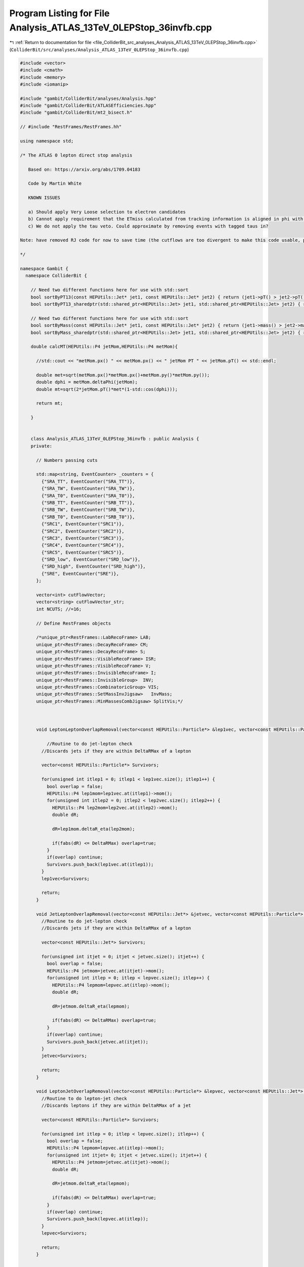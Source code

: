
.. _program_listing_file_ColliderBit_src_analyses_Analysis_ATLAS_13TeV_0LEPStop_36invfb.cpp:

Program Listing for File Analysis_ATLAS_13TeV_0LEPStop_36invfb.cpp
==================================================================

|exhale_lsh| :ref:`Return to documentation for file <file_ColliderBit_src_analyses_Analysis_ATLAS_13TeV_0LEPStop_36invfb.cpp>` (``ColliderBit/src/analyses/Analysis_ATLAS_13TeV_0LEPStop_36invfb.cpp``)

.. |exhale_lsh| unicode:: U+021B0 .. UPWARDS ARROW WITH TIP LEFTWARDS

.. code-block:: cpp

   #include <vector>
   #include <cmath>
   #include <memory>
   #include <iomanip>
   
   #include "gambit/ColliderBit/analyses/Analysis.hpp"
   #include "gambit/ColliderBit/ATLASEfficiencies.hpp"
   #include "gambit/ColliderBit/mt2_bisect.h"
   
   // #include "RestFrames/RestFrames.hh"
   
   using namespace std;
   
   /* The ATLAS 0 lepton direct stop analysis
   
      Based on: https://arxiv.org/abs/1709.04183
   
      Code by Martin White
   
      KNOWN ISSUES
   
      a) Should apply Very Loose selection to electron candidates
      b) Cannot apply requirement that the ETmiss calculated from tracking information is aligned in phi with that calculated from the calo system.
      c) We do not apply the tau veto. Could approximate by removing events with tagged taus in?
   
   Note: have removed RJ code for now to save time (the cutflows are too divergent to make this code usable, probably due to the Pythia ISR modelling).
   
   */
   
   namespace Gambit {
     namespace ColliderBit {
   
       // Need two different functions here for use with std::sort
       bool sortByPT13(const HEPUtils::Jet* jet1, const HEPUtils::Jet* jet2) { return (jet1->pT() > jet2->pT()); }
       bool sortByPT13_sharedptr(std::shared_ptr<HEPUtils::Jet> jet1, std::shared_ptr<HEPUtils::Jet> jet2) { return sortByPT13(jet1.get(), jet2.get()); }
   
       // Need two different functions here for use with std::sort
       bool sortByMass(const HEPUtils::Jet* jet1, const HEPUtils::Jet* jet2) { return (jet1->mass() > jet2->mass()); }
       bool sortByMass_sharedptr(std::shared_ptr<HEPUtils::Jet> jet1, std::shared_ptr<HEPUtils::Jet> jet2) { return sortByMass(jet1.get(), jet2.get()); }
   
       double calcMT(HEPUtils::P4 jetMom,HEPUtils::P4 metMom){
   
         //std::cout << "metMom.px() " << metMom.px() << " jetMom PT " << jetMom.pT() << std::endl;
   
         double met=sqrt(metMom.px()*metMom.px()+metMom.py()*metMom.py());
         double dphi = metMom.deltaPhi(jetMom);
         double mt=sqrt(2*jetMom.pT()*met*(1-std::cos(dphi)));
   
         return mt;
   
       }
   
   
       class Analysis_ATLAS_13TeV_0LEPStop_36invfb : public Analysis {
       private:
   
         // Numbers passing cuts
   
         std::map<string, EventCounter> _counters = {
           {"SRA_TT", EventCounter("SRA_TT")},
           {"SRA_TW", EventCounter("SRA_TW")},
           {"SRA_T0", EventCounter("SRA_T0")},
           {"SRB_TT", EventCounter("SRB_TT")},
           {"SRB_TW", EventCounter("SRB_TW")},
           {"SRB_T0", EventCounter("SRB_T0")},
           {"SRC1", EventCounter("SRC1")},
           {"SRC2", EventCounter("SRC2")},
           {"SRC3", EventCounter("SRC3")},
           {"SRC4", EventCounter("SRC4")},
           {"SRC5", EventCounter("SRC5")},
           {"SRD_low", EventCounter("SRD_low")},
           {"SRD_high", EventCounter("SRD_high")},
           {"SRE", EventCounter("SRE")},
         };
   
         vector<int> cutFlowVector;
         vector<string> cutFlowVector_str;
         int NCUTS; //=16;
   
         // Define RestFrames objects
   
         /*unique_ptr<RestFrames::LabRecoFrame> LAB;
         unique_ptr<RestFrames::DecayRecoFrame> CM;
         unique_ptr<RestFrames::DecayRecoFrame> S;
         unique_ptr<RestFrames::VisibleRecoFrame> ISR;
         unique_ptr<RestFrames::VisibleRecoFrame> V;
         unique_ptr<RestFrames::InvisibleRecoFrame> I;
         unique_ptr<RestFrames::InvisibleGroup>  INV;
         unique_ptr<RestFrames::CombinatoricGroup> VIS;
         unique_ptr<RestFrames::SetMassInvJigsaw>   InvMass;
         unique_ptr<RestFrames::MinMassesCombJigsaw> SplitVis;*/
   
   
   
         void LeptonLeptonOverlapRemoval(vector<const HEPUtils::Particle*> &lep1vec, vector<const HEPUtils::Particle*> &lep2vec, double DeltaRMax) {
   
             //Routine to do jet-lepton check
           //Discards jets if they are within DeltaRMax of a lepton
   
           vector<const HEPUtils::Particle*> Survivors;
   
           for(unsigned int itlep1 = 0; itlep1 < lep1vec.size(); itlep1++) {
             bool overlap = false;
             HEPUtils::P4 lep1mom=lep1vec.at(itlep1)->mom();
             for(unsigned int itlep2 = 0; itlep2 < lep2vec.size(); itlep2++) {
               HEPUtils::P4 lep2mom=lep2vec.at(itlep2)->mom();
               double dR;
   
               dR=lep1mom.deltaR_eta(lep2mom);
   
               if(fabs(dR) <= DeltaRMax) overlap=true;
             }
             if(overlap) continue;
             Survivors.push_back(lep1vec.at(itlep1));
           }
           lep1vec=Survivors;
   
           return;
         }
   
         void JetLeptonOverlapRemoval(vector<const HEPUtils::Jet*> &jetvec, vector<const HEPUtils::Particle*> &lepvec, double DeltaRMax) {
           //Routine to do jet-lepton check
           //Discards jets if they are within DeltaRMax of a lepton
   
           vector<const HEPUtils::Jet*> Survivors;
   
           for(unsigned int itjet = 0; itjet < jetvec.size(); itjet++) {
             bool overlap = false;
             HEPUtils::P4 jetmom=jetvec.at(itjet)->mom();
             for(unsigned int itlep = 0; itlep < lepvec.size(); itlep++) {
               HEPUtils::P4 lepmom=lepvec.at(itlep)->mom();
               double dR;
   
               dR=jetmom.deltaR_eta(lepmom);
   
               if(fabs(dR) <= DeltaRMax) overlap=true;
             }
             if(overlap) continue;
             Survivors.push_back(jetvec.at(itjet));
           }
           jetvec=Survivors;
   
           return;
         }
   
         void LeptonJetOverlapRemoval(vector<const HEPUtils::Particle*> &lepvec, vector<const HEPUtils::Jet*> &jetvec, double DeltaRMax) {
           //Routine to do lepton-jet check
           //Discards leptons if they are within DeltaRMax of a jet
   
           vector<const HEPUtils::Particle*> Survivors;
   
           for(unsigned int itlep = 0; itlep < lepvec.size(); itlep++) {
             bool overlap = false;
             HEPUtils::P4 lepmom=lepvec.at(itlep)->mom();
             for(unsigned int itjet= 0; itjet < jetvec.size(); itjet++) {
               HEPUtils::P4 jetmom=jetvec.at(itjet)->mom();
               double dR;
   
               dR=jetmom.deltaR_eta(lepmom);
   
               if(fabs(dR) <= DeltaRMax) overlap=true;
             }
             if(overlap) continue;
             Survivors.push_back(lepvec.at(itlep));
           }
           lepvec=Survivors;
   
           return;
         }
   
   
       public:
   
         // Required detector sim
         static constexpr const char* detector = "ATLAS";
   
         Analysis_ATLAS_13TeV_0LEPStop_36invfb() {
   
           set_analysis_name("ATLAS_13TeV_0LEPStop_36invfb");
           set_luminosity(36.);
   
           NCUTS=120;
   
           for(int i=0;i<NCUTS;i++){
             cutFlowVector.push_back(0);
             cutFlowVector_str.push_back("");
           }
   
           // RestFrames initialisation
   
           /*LAB.reset(new RestFrames::LabRecoFrame("LAB","lab"));
           CM.reset(new RestFrames::DecayRecoFrame("CM","cm"));
           S.reset(new RestFrames::DecayRecoFrame("S","s"));
           ISR.reset(new RestFrames::VisibleRecoFrame("ISR","isr"));
           V.reset(new RestFrames::VisibleRecoFrame("V","v"));
           I.reset(new RestFrames::InvisibleRecoFrame("I","i"));
   
           // Connect the frames
           LAB->SetChildFrame(*CM);
           CM->AddChildFrame(*ISR);
           CM->AddChildFrame(*S);
           S->AddChildFrame(*V);
           S->AddChildFrame(*I);
   
           // Initialize the tree
           LAB->InitializeTree();
   
           // Define groups
           INV.reset(new RestFrames::InvisibleGroup("INV","inv"));
           INV->AddFrame(*I);
           VIS.reset(new RestFrames::CombinatoricGroup("VIS","vis"));
           VIS->AddFrame(*ISR);
           VIS->SetNElementsForFrame(*ISR,1,false);
           VIS->AddFrame(*V);
           VIS->SetNElementsForFrame(*V,0,false);
   
           // set the invisible system mass to zero
           InvMass.reset(new RestFrames::SetMassInvJigsaw("InvMass","kSetMass"));
           INV->AddJigsaw(*InvMass);
   
           // define the rule for partitioning objects between "ISR" and "V"
           SplitVis.reset(new RestFrames::MinMassesCombJigsaw("CombPPJigsaw", "kMinMasses"));
           VIS->AddJigsaw(*SplitVis);
           // "0" group (ISR)
           SplitVis->AddFrame(*ISR, 0);
           // "1" group (V + I)
           SplitVis->AddFrame(*V,1);
           SplitVis->AddFrame(*I,1);
   
           LAB->InitializeAnalysis();*/
   
         }
   
   
   
         void run(const HEPUtils::Event* event) {
   
           // Missing energy
           HEPUtils::P4 metVec = event->missingmom();
           double Met = event->met();
   
   
           // Baseline lepton objects
           vector<const HEPUtils::Particle*> baselineElectrons, baselineMuons, baselineTaus;
   
           for (const HEPUtils::Particle* electron : event->electrons()) {
             if (electron->pT() > 7. && electron->abseta() < 2.47) baselineElectrons.push_back(electron);
           }
           for (const HEPUtils::Particle* muon : event->muons()) {
             if (muon->pT() > 6. && muon->abseta() < 2.7) baselineMuons.push_back(muon);
           }
   
           // Apply lepton efficiencies
           ATLAS::applyElectronEff(baselineElectrons);
           ATLAS::applyMuonEff(baselineMuons);
   
           // Photons
           vector<const HEPUtils::Particle*> signalPhotons;
           for (const HEPUtils::Particle* photon : event->photons()) {
             signalPhotons.push_back(photon);
           }
   
   
           // No taus used in 13 TeV analysis?
           //for (const HEPUtils::Particle* tau : event->taus()) {
           //if (tau->pT() > 10. && tau->abseta() < 2.47) baselineTaus.push_back(tau);
           //}
           //ATLAS::applyTauEfficiencyR1(baselineTaus);
   
   
           // Jets
           vector<const HEPUtils::Jet*> bJets;
           vector<const HEPUtils::Jet*> nonBJets;
           vector<const HEPUtils::Jet*> trueBJets; //for debugging
   
           // Get b jets
           const std::vector<double>  a = {0,10.};
           const std::vector<double>  b = {0,10000.};
           const std::vector<double> c = {0.77}; // set b-tag efficiency to 77%
           HEPUtils::BinnedFn2D<double> _eff2d(a,b,c);
           for (const HEPUtils::Jet* jet : event->jets())
           {
             bool hasTag=has_tag(_eff2d, fabs(jet->eta()), jet->pT());
             if (jet->pT() > 20. && fabs(jet->eta()) < 2.8)
             {
               if(jet->btag() && hasTag && fabs(jet->eta()) < 2.5 && jet->pT() > 20.)
               {
                 bJets.push_back(jet);
               }
               else
               {
                 nonBJets.push_back(jet);
               }
             }
           }
   
           // Overlap removal
           // Note: use paper description instead of code snippet
           JetLeptonOverlapRemoval(nonBJets,baselineElectrons,0.2);
           LeptonJetOverlapRemoval(baselineElectrons,nonBJets,0.4);
           LeptonJetOverlapRemoval(baselineElectrons,bJets,0.4);
           LeptonJetOverlapRemoval(baselineMuons,nonBJets,0.4);
           LeptonJetOverlapRemoval(baselineMuons,bJets,0.4);
   
           // Fill a jet-pointer-to-bool map to make it easy to check
           // if a given jet is treated as a b-jet in this analysis
           map<const HEPUtils::Jet*,bool> analysisBtags;
           for (const HEPUtils::Jet* jet : bJets) analysisBtags[jet] = true;
           for (const HEPUtils::Jet* jet : nonBJets) analysisBtags[jet] = false;
   
           // Signal object containers
           vector<const HEPUtils::Particle*> signalElectrons;
           vector<const HEPUtils::Particle*> signalMuons;
           vector<const HEPUtils::Particle*> electronsForVeto;
           vector<const HEPUtils::Particle*> muonsForVeto;
   
           vector<const HEPUtils::Jet*> signalJets;
           vector<const HEPUtils::Jet*> signalBJets;
           vector<const HEPUtils::Jet*> signalNonBJets;
   
           // It seems that there are no extra signal jet requirements (unlike 8 TeV analysis)
           for (const HEPUtils::Jet* jet : bJets) {
             signalJets.push_back(jet);
             signalBJets.push_back(jet);
           }
   
           for (const HEPUtils::Jet* jet : nonBJets) {
             signalJets.push_back(jet);
             signalNonBJets.push_back(jet);
           }
   
           //Put signal jets in pT order
           std::sort(signalJets.begin(), signalJets.end(), sortByPT13);
           std::sort(signalBJets.begin(), signalBJets.end(), sortByPT13);
           std::sort(signalNonBJets.begin(), signalNonBJets.end(), sortByPT13);
   
           for (const HEPUtils::Particle* electron : baselineElectrons) {
             signalElectrons.push_back(electron);
           }
   
           for (const HEPUtils::Particle* muon : baselineMuons) {
             signalMuons.push_back(muon);
           }
   
           // Need to recluster jets at this point (R=0.8 and R=1.2)
           vector<std::shared_ptr<HEPUtils::Jet>> fatJetsR8=get_jets(signalJets,0.8);
           vector<std::shared_ptr<HEPUtils::Jet>> fatJetsR12=get_jets(signalJets,1.2);
   
           //Put 1_2 signal jets in decreasing pT order
           std::sort(fatJetsR12.begin(), fatJetsR12.end(), sortByPT13_sharedptr);
   
           //Put 0_8 signal jets in pT order
           std::sort(fatJetsR8.begin(), fatJetsR8.end(), sortByPT13_sharedptr);
   
           // We now have the signal electrons, muons, jets and b jets- move on to the analysis
   
           // The following code follow the ATLAS public snippet closely
           float DRBB = 0;
           int NBJets = signalBJets.size();
   
           float AntiKt8M_0 = 0;
           float AntiKt8M_1 = 0;
           float AntiKt12M_0 = 0;
           float AntiKt12M_1 = 0;
           // float MtTauCand = -1 ;
           float MtBMin = 0 ;
           float MtBMax = 0 ;
   
           if (fatJetsR8.size()>0)  AntiKt8M_0 = fatJetsR8[0]->mass() ;
           if (fatJetsR8.size()>1)  AntiKt8M_1 = fatJetsR8[1]->mass() ;
           if (fatJetsR12.size()>0) AntiKt12M_0 = fatJetsR12[0]->mass() ;
           if (fatJetsR12.size()>1) AntiKt12M_1 = fatJetsR12[1]->mass() ;
           if (NBJets>1) DRBB = signalBJets[1]->mom().deltaR_eta(signalBJets[0]->mom());
   
           double dPhi_min = 1000.;
           double dPhi_max = 0.;
           if (signalBJets.size()>=2)  {
             for (const HEPUtils::Jet* jet : signalBJets) {
               double dphi = fabs(metVec.deltaPhi(jet->mom()));
               if (dphi<dPhi_min) {
                 dPhi_min=dphi;
                 MtBMin=calcMT(jet->mom(),metVec);
               }
               if (dphi>dPhi_max) {
                 dPhi_max=dphi;
                 MtBMax=calcMT(jet->mom(),metVec);
               }
             }
           }
   
           float realWMass = 80.385;
           float realTopMass = 173.210;
   
            //Chi2 method
           double Chi2min = 99999999999999999.;
           int W1j1_low = -1,W1j2_low = -1,W2j1_low = -1,W2j2_low = -1,b1_low = -1,b2_low = -1;
   
           double m_mt2Chi2 = 0;
   
           if (signalJets.size()>=4 && signalBJets.size()>=2 && signalNonBJets.size()>=2)
             {
               for(int W1j1=0; W1j1<(int)signalNonBJets.size(); W1j1++) {// <------------------This lines has to be replaced
                 for(int W2j1=0;W2j1<(int)signalNonBJets.size(); W2j1++) {// <------------------This lines has to be replaced
                   if (W2j1==W1j1) continue;// <------------------This lines has to be added
                   //            for(int W1j1=0; W1j1<(int)ljets.size()-1; W1j1++) {
                   //            for(int W2j1=W1j1+1;W2j1<(int)ljets.size(); W2j1++) {
                   for(int b1=0;b1<(int)signalBJets.size();b1++){
                     for(int b2=0;b2<(int)signalBJets.size();b2++){
                       if(b2==b1) continue;
                       double chi21, chi22, mW1, mW2, mt1, mt2;
   
                       if(W2j1>W1j1){
   
                         mW1 = signalNonBJets[W1j1]->mass();
                         mW2 = signalNonBJets[W2j1]->mass();
                         mt1 = (signalNonBJets[W1j1]->mom()+signalBJets[b1]->mom()).m();
                         mt2 = (signalNonBJets[W2j1]->mom()+signalBJets[b2]->mom()).m();
   
                         chi21 = (mW1-realWMass)*(mW1-realWMass)/realWMass + (mt1-realTopMass)*(mt1-realTopMass)/realTopMass;
                         chi22 = (mW2-realWMass)*(mW2-realWMass)/realWMass + (mt2-realTopMass)*(mt2-realTopMass)/realTopMass;
   
                         if(Chi2min > (chi21 + chi22)){
                           Chi2min = chi21 + chi22;
                           if(chi21 < chi22){
                             W1j1_low = W1j1;
                             W1j2_low = -1;
                             W2j1_low = W2j1;
                             W2j2_low = -1;
                             b1_low = b1;
                             b2_low = b2;
                           }
                           else{
                             W2j1_low = W1j1;
                             W2j2_low = -1;
                             W1j1_low = W2j1;
                             W1j2_low = -1;
                             b2_low = b1;
                             b1_low = b2;
                           }
                         }
                       }
   
                       if (signalNonBJets.size()<3)
                         continue;
   
                       for(int W1j2=W1j1+1;W1j2 < (int)signalNonBJets.size(); W1j2++) {
                         if(W1j2==W2j1) continue;
   
                         //try bll,bl top candidates
                         mW1 = (signalNonBJets[W1j1]->mom() + signalNonBJets[W1j2]->mom()).m();
                         mW2 = (signalNonBJets[W2j1])->mass();
                         mt1 = (signalNonBJets[W1j1]->mom() + signalNonBJets[W1j2]->mom() + signalBJets[b1]->mom()).m();
                         mt2 = (signalNonBJets[W2j1]->mom() + signalBJets[b2]->mom()).m();
                         chi21 = (mW1-realWMass)*(mW1-realWMass)/realWMass + (mt1-realTopMass)*(mt1-realTopMass)/realTopMass;
                         chi22 = (mW2-realWMass)*(mW2-realWMass)/realWMass + (mt2-realTopMass)*(mt2-realTopMass)/realTopMass;
                         if(Chi2min > (chi21 + chi22)){
                           Chi2min = chi21 + chi22;
                           if(chi21 < chi22){
                             W1j1_low = W1j1;
                             W1j2_low = W1j2;
                             W2j1_low = W2j1;
                             W2j2_low = -1;
                             b1_low = b1;
                             b2_low = b2;
                           }
                           else{
                             W2j1_low = W1j1;
                             W2j2_low = W1j2;
                             W1j1_low = W2j1;
                             W1j2_low = -1;
                             b2_low = b1;
                             b1_low = b2;
                           }
                         }
                         if(signalNonBJets.size() < 4)continue;
                         //try bll, bll top candidates
                         for(int W2j2=W2j1+1;W2j2<(int)signalNonBJets.size(); W2j2++){
                           if((W2j2==W1j1) || (W2j2==W1j2)) continue;
                           if(W2j1<W1j1) continue;  //runtime reasons, we don't want combinations checked twice <--------------------This line should be added
                           mW1 = (signalNonBJets[W1j1]->mom() + signalNonBJets[W1j2]->mom()).m();
                           mW2 = (signalNonBJets[W2j1]->mom() + signalNonBJets[W2j2]->mom()).m();
                           mt1 = (signalNonBJets[W1j1]->mom() + signalNonBJets[W1j2]->mom() + signalBJets[b1]->mom()).m();
                           mt2 = (signalNonBJets[W2j1]->mom() + signalNonBJets[W2j2]->mom() + signalBJets[b2]->mom()).m();
                           chi21 = (mW1-realWMass)*(mW1-realWMass)/realWMass + (mt1-realTopMass)*(mt1-realTopMass)/realTopMass;
                           chi22 = (mW2-realWMass)*(mW2-realWMass)/realWMass + (mt2-realTopMass)*(mt2-realTopMass)/realTopMass;
                           if(Chi2min > (chi21 + chi22)){
                             Chi2min = chi21 + chi22;
                             if(chi21 < chi22){
                               W1j1_low = W1j1;
                               W1j2_low = W1j2;
                               W2j1_low = W2j1;
                               W2j2_low = W2j2;
                               b1_low = b1;
                               b2_low = b2;
                             }
                             else{
                               W2j1_low = W1j1;
                               W2j2_low = W1j2;
                               W1j1_low = W2j1;
                               W1j2_low = W2j2;
                               b2_low = b1;
                               b1_low = b2;
                             }
                           }
                         }
                       }
                     }
                   }
                 }
               }
   
               HEPUtils::P4 WCand0=signalNonBJets[W1j1_low]->mom();
               if (W1j2_low != -1) WCand0 +=signalNonBJets[W1j2_low]->mom();
               HEPUtils::P4 topCand0 = WCand0 + signalBJets[b1_low]->mom();
   
               HEPUtils::P4 WCand1 = signalNonBJets[W2j1_low]->mom();
               if(W2j2_low != -1) WCand1 += signalNonBJets[W2j2_low]->mom();
               HEPUtils::P4 topCand1 = WCand1 + signalBJets[b2_low]->mom();
   
               HEPUtils::P4 tempTop0=HEPUtils::P4::mkEtaPhiMPt(0.,topCand0.phi(),173.210,topCand0.pT());
               HEPUtils::P4 tempTop1=HEPUtils::P4::mkEtaPhiMPt(0.,topCand1.phi(),173.210,topCand1.pT());
   
               // Note that the first component here is the mass
               // This must be the top mass (i.e. mass of our vectors) and not zero!
   
               double pa_a[3] = { tempTop0.m() , tempTop0.px(), tempTop0.py() };
               double pb_a[3] = { tempTop1.m() , tempTop1.px(), tempTop1.py() };
               double pmiss_a[3] = { 0, metVec.px(), metVec.py() };
               double mn_a = 0.;
   
               mt2_bisect::mt2 mt2_event_a;
   
               mt2_event_a.set_momenta(pa_a,pb_a,pmiss_a);
               mt2_event_a.set_mn(mn_a);
   
               m_mt2Chi2  = mt2_event_a.get_mt2();
   
             }
   
           float MT2Chi2 = m_mt2Chi2;
   
           // RestFrames stuff
   
           /*double CA_PTISR=0;
           double CA_MS=0;
           double CA_NbV=0;
           double CA_NjV=0;
           double CA_RISR=0;
           double CA_dphiISRI=0;
           double CA_pTjV4=0;
           double CA_pTbV1=0;
   
           int m_NjV(0);
           int m_NbV(0);
           int m_NbISR(0);
           double m_pTjV4(0.);
           double m_pTbV1(0);
           double m_PTISR(0.);
           double m_MS(0.);
           double m_RISR(0.);
           double m_dphiISRI(0.);
   
           LAB->ClearEvent();
   
           if (!(Met<250 || (baselineElectrons.size()+baselineMuons.size())>0 || signalJets.size()<4 || signalBJets.size()<1 || signalJets[3]->pT()<40)){
   
             std::vector<RestFrames::RFKey> jetID;
   
             for(size_t i=0;i<signalJets.size();i++){
   
               TLorentzVector tmpJet;
               tmpJet.SetPtEtaPhiM(signalJets[i]->pT(),0.,signalJets[i]->phi(),signalJets[i]->mass());
   
               jetID.push_back(VIS->AddLabFrameFourVector(tmpJet));
   
             }
   
             TVector3 ETMiss;
             ETMiss.SetXYZ(metVec.px(),metVec.py(),0.0);
             INV->SetLabFrameThreeVector(ETMiss);
   
             if(!LAB->AnalyzeEvent()) std::cout << "Something went wrong..." << std::endl;
   
             for(size_t i = 0; i < signalJets.size(); i++){
               if (VIS->GetFrame(jetID[i]) == *V){ // sparticle group
                 m_NjV++;
                 if (m_NjV == 4) m_pTjV4 = signalJets[i]->pT();
                 if ( analysisBtags.at(signalJets[i]) && fabs(signalJets[i]->eta())<2.5) {
                   m_NbV++;
                   if (m_NbV == 1) m_pTbV1 = signalJets[i]->pT();
                 }
               } else {
                 if ( analysisBtags.at(signalJets[i]) && fabs(signalJets[i]->eta())<2.5)
                   m_NbISR++;
               }
             }
   
             // need at least one jet associated with MET-side of event
             if(m_NjV >= 1)
               {
                 TVector3 vP_ISR = ISR->GetFourVector(*CM).Vect();
                 TVector3 vP_I   = I->GetFourVector(*CM).Vect();
   
                 m_PTISR = vP_ISR.Mag();
                 m_RISR = fabs(vP_I.Dot(vP_ISR.Unit())) / m_PTISR;
   
                 m_MS = S->GetMass();
   
                 m_dphiISRI = fabs(vP_ISR.DeltaPhi(vP_I));
   
                 CA_PTISR=m_PTISR;
                 CA_MS=m_MS;
                 CA_NbV=m_NbV;
                 CA_NjV=m_NjV;
                 CA_RISR=m_RISR;
                 CA_dphiISRI=m_dphiISRI;
                 CA_pTjV4=m_pTjV4;
                 CA_pTbV1=m_pTbV1;
               }
               }*/
   
   
           bool isSRA_TT=false;
           bool isSRA_TW=false;
           bool isSRA_T0=false;
           bool isSRB_TT=false;
           bool isSRB_TW=false;
           bool isSRB_T0=false;
           bool isSRC1=false;
           bool isSRC2=false;
           bool isSRC3=false;
           bool isSRC4=false;
           bool isSRC5=false;
           bool isSRD_low=false;
           bool isSRD_high=false;
           bool isSRE=false;
   
           cutFlowVector_str[0] = "No cuts ";
           cutFlowVector_str[1] = "Derivation skim";
           cutFlowVector_str[2] = "Lepton veto ";
           cutFlowVector_str[3] = "Njets >= 4 ";
           cutFlowVector_str[4] = "Nbjets >= 1 ";
           cutFlowVector_str[5] = "met > 250 GeV ";
           cutFlowVector_str[6] = "dPhi(jet,MET) > 0.4 ";
           cutFlowVector_str[7] = "pT jet 1 > 80 GeV ";
           cutFlowVector_str[8] = "pT jet 3 > 40 GeV ";
           cutFlowVector_str[9] = "m jet0, R=1.2 > 120 GeV ";
           cutFlowVector_str[10] = "SRA-TT: m jet1, R=1.2 > 120 GeV";
           cutFlowVector_str[11] = "SRA-TT: met > 400 GeV";
           cutFlowVector_str[12] = "SRA-TT: m jet0, R=0.8 > 60 GeV ";
           cutFlowVector_str[13] = "SRA-TT: mT(b,MET) min > 200 ";
           cutFlowVector_str[14] = "SRA-TT: deltaR(b,b) > 1 ";
           cutFlowVector_str[15] = "SRA-TT: mT2 > 400 GeV";
           cutFlowVector_str[16] = "SRA-TT: Nbjets >=2 ";
           cutFlowVector_str[17] = "SRA-TW: m jet1, R=1.2 < 120 GeV";
           cutFlowVector_str[18] = "SRA-TW: m jet1, R=1.2 > 60 GeV";
           cutFlowVector_str[19] = "SRA-TW: met > 500 GeV ";
           cutFlowVector_str[20] = "SRA-TW: m jet0, R=0.8 > 60 GeV";
           cutFlowVector_str[21] = "SRA-TW: mT(b,MET) min > 200 GeV";
           cutFlowVector_str[22] = "SRA-TW: mT2 > 400 GeV ";
           cutFlowVector_str[23] = "SRA-TW: Nbjets >=2 ";
           cutFlowVector_str[24] = "SRA-T0: m jet1, R=1.2 < 60 GeV";
           cutFlowVector_str[25] = "SRA-T0: m jet0, R=0.8 > 60 GeV";
           cutFlowVector_str[26] = "SRA-T0: met > 550 GeV ";
           cutFlowVector_str[27] = "SRA-T0: mT(b,MET) min > 200 GeV";
           cutFlowVector_str[28] = "SRA-T0: mT2 > 500 GeV ";
           cutFlowVector_str[29] = "SRA-T0: Nbjets >=2 ";
           cutFlowVector_str[30] = "SRB-TT: m jet1, R=1.2 > 120 GeV";
           cutFlowVector_str[31] = "SRB-TT: deltaR(b,b) > 1.2";
           cutFlowVector_str[32] = "SRB-TT: mT(b,MET) max > 200 GeV";
           cutFlowVector_str[33] = "SRB-TT: mT(b,MET) min > 200 GeV";
           cutFlowVector_str[34] = "SRB-TT: Nbjets >=2 ";
           cutFlowVector_str[35] = "SRB-TW: m jet1, R=1.2 < 120 GeV";
           cutFlowVector_str[36] = "SRB-TW: m jet1, R=1.2 > 60 GeV";
           cutFlowVector_str[37] = "SRB-TW: deltaR(b,b) > 1.2";
           cutFlowVector_str[38] = "SRB-TW: mT(b,MET) max > 200 GeV";
           cutFlowVector_str[39] = "SRB-TW: mT(b,MET) min > 200 GeV";
           cutFlowVector_str[40] = "SRB-TW: Nbjets >=2 ";
           cutFlowVector_str[41] = "SRB-T0: m jet1, R=1.2 < 60 GeV";
           cutFlowVector_str[42] = "SRB-T0: mT(b,MET) min > 200 GeV";
           cutFlowVector_str[43] = "SRB-T0: deltaR(b,b) > 1.2";
           cutFlowVector_str[44] = "SRB-T0: mT(b,MET) max > 200 GeV";
           cutFlowVector_str[45] = "SRB-T0: met > 250 GeV ";
           cutFlowVector_str[46] = "SRB-T0: Nbjets >=2 ";
   
           // Cutflow for SRD
           cutFlowVector_str[47] = "SRD-high: No cuts ";
           cutFlowVector_str[48] = "SRD-high: Derivation skim";
           cutFlowVector_str[49] = "SRD-high: Lepton veto ";
           cutFlowVector_str[50] = "SRD-high: Njets >= 4 ";
           cutFlowVector_str[51] = "SRD-high: Nbjets >= 1 ";
           cutFlowVector_str[52] = "SRD-high: met > 250 GeV ";
           cutFlowVector_str[53] = "SRD-high: dPhi(jet,MET) > 0.4 ";
           cutFlowVector_str[54] = "SRD-high: pT jet 1 > 80 GeV ";
           cutFlowVector_str[55] = "SRD-high: pT jet 3 > 40 GeV ";
           cutFlowVector_str[56] = "SRD-high: Njets >= 5 ";
           cutFlowVector_str[57] = "SRD-high: pT jet 1 > 150 ";
           cutFlowVector_str[58] = "SRD-high: pT jet 3 > 80 ";
           cutFlowVector_str[59] = "SRD-high: pT jet 4 > 60 ";
           cutFlowVector_str[60] = "SRD-high: mT(b,MET) min > 350 GeV ";
           cutFlowVector_str[61] = "SRD-high: mT(b,MET) max > 450 GeV ";
           cutFlowVector_str[62] = "SRD-high: Nbjets >=2 ";
           cutFlowVector_str[63] = "SRD-high: met > 250 GeV ";
           cutFlowVector_str[64] = "SRD-high: deltaR(b,b) > 0.8";
           cutFlowVector_str[65] = "SRD-high: pT0b + pT1b > 400 GeV";
           cutFlowVector_str[66] = "SRD-low: Njets >=5";
           cutFlowVector_str[67] = "SRD-low: NBjets >=2";
           cutFlowVector_str[68] = "SRD-low: met > 250 GeV";
           cutFlowVector_str[69] = "SRD-low: mT(b,MET) min > 250 GeV ";
           cutFlowVector_str[70] = "SRD-low: mT(b,MET) max > 300 GeV ";
           cutFlowVector_str[71] = "SRD-low: deltaR(b,b) > 0.8";
           cutFlowVector_str[72] = "SRD-low: pT jet 1 > 150 GeV ";
           cutFlowVector_str[73] = "SRD-low: pT jet 3 > 100 GeV ";
           cutFlowVector_str[74] = "SRD-low: pT jet 4 > 60 GeV ";
           cutFlowVector_str[75] = "SRD-low: pT0b + pT1b > 300 GeV";
   
           // Cutflow for SRE
           cutFlowVector_str[76] = "SRE: met > 550 GeV";
           cutFlowVector_str[77] = "SRE: m jet0, R = 0.8 > 120 GeV";
           cutFlowVector_str[78] = "SRE: m jet1, R = 0.8 > 80 GeV";
           cutFlowVector_str[79] = "SRE: HT > 800 GeV";
           cutFlowVector_str[80] = "SRE: met/sqrt(HT) > 18 GeV^1/2";
           cutFlowVector_str[81] = "SRE: mT(b,MET) min > 200 GeV";
           cutFlowVector_str[82] = "SRE: NBjets >=2";
   
           // Cutflow for SRC1
   
           cutFlowVector_str[83] = "SRC: Derivation skim";
           cutFlowVector_str[84] = "SRC: Lepton veto ";
           cutFlowVector_str[85] = "SRC: Njets >= 4 ";
           cutFlowVector_str[86] = "SRC: Nbjets >= 1 ";
           cutFlowVector_str[87] = "SRC: met > 250 GeV ";
           cutFlowVector_str[88] = "SRC: dPhi(jet,MET) > 0.4 ";
           cutFlowVector_str[89] = "SRC: pT jet 1 > 80 GeV ";
           cutFlowVector_str[90] = "SRC: pT jet 3 > 40 GeV ";
           cutFlowVector_str[91] = "SRC: NSbjet >=1";
           cutFlowVector_str[92] = "SRC: NSjet >=5";
           cutFlowVector_str[93] = "SRC: pT0sb > 40";
           cutFlowVector_str[94] = "SRC: mS > 300";
           cutFlowVector_str[95] = "SRC: dPhi(ISR,met) > 3";
           cutFlowVector_str[96] = "SRC: pTISR > 400";
           cutFlowVector_str[97] = "SRC: pT4S > 50";
           cutFlowVector_str[98] = "SRC1: 0.30 <= R_ISR <= 0.40";
           cutFlowVector_str[99] = "SRC2: 0.40 <= R_ISR <= 0.50";
           cutFlowVector_str[100] = "SRC3: 0.50 <= R_ISR <= 0.60";
           cutFlowVector_str[101] = "SRC4: 0.60 <= R_ISR <= 0.70";
           cutFlowVector_str[102] = "SRC5: 0.70 <= R_ISR <= 0.80";
   
           int nElectrons=signalElectrons.size();
           int nMuons=signalMuons.size();
           int nJets=signalJets.size();
   
           bool cut_LeptonVeto=true;
           if((nElectrons + nMuons)>0.)cut_LeptonVeto=false;
   
           double Ht=0;
   
           for(size_t jet=0;jet<signalJets.size();jet++)Ht+=signalJets[jet]->pT();
   
           double HtSig = Met/sqrt(Ht);
   
           bool devSkim = false;
   
           if( (Ht > 150.) || (signalElectrons.size() > 0 && signalElectrons[0]->pT() > 100.) || (signalElectrons.size() > 1 && signalElectrons[0]->pT() > 20. && signalElectrons[1]->pT() > 20.) || (signalMuons.size() > 0 && signalMuons[0]->pT() > 100.) || (signalMuons.size() > 1 && signalMuons[0]->pT() > 20. && signalMuons[1]->pT() > 20.) || (signalPhotons.size() > 0 && signalPhotons[0]->pT() > 100.) || (signalPhotons.size() > 1 && signalPhotons[0]->pT() > 50. && signalPhotons[1]->pT() > 50.))devSkim=true;
   
           bool cut_dPhiJetsPresel=false;
           bool cut_dPhiJet2=false;
           bool cut_dPhiJet1=false;
           double dphi_jetmet1=9999;
           if(nJets>0)dphi_jetmet1=std::acos(std::cos(signalJets.at(0)->phi()-metVec.phi()));
           double dphi_jetmet2=9999;
           if(nJets>1)dphi_jetmet2=std::acos(std::cos(signalJets.at(1)->phi()-metVec.phi()));
           if(dphi_jetmet2>0.4)cut_dPhiJet2=true;
           if(dphi_jetmet1>0.4)cut_dPhiJet1=true;
           if(cut_dPhiJet1 && cut_dPhiJet2)cut_dPhiJetsPresel=true;
   
           bool cut_dPhiJet3=false;
           bool cut_dPhiJets_AB=false;
           double dphi_jetmet3=9999;
           if(nJets>2)dphi_jetmet3=std::acos(std::cos(signalJets.at(2)->phi()-metVec.phi()));
           if(dphi_jetmet3>0.4)cut_dPhiJet3=true;
           if(cut_dPhiJetsPresel && cut_dPhiJet3)cut_dPhiJets_AB=true;
   
           //if(devSkim && cut_LeptonVeto && signalJets.size()>3 && signalBJets.size()>1 && Met > 250. && cut_dPhiJets_AB && signalJets[1]->pT()>80. && signalJets[3]->pT()>40. && AntiKt12M_0>120. && AntiKt12M_1>120. && DRBB > 1.2 && MtBMax > 200. && MtBMin > 200.)std::cout << "Met " << Met << " AntiKt12M_0 " << AntiKt12M_0 << " AntiKt12M_1 " << AntiKt12M_1 << " DRBB " << DRBB << " MtBMax " << MtBMax << " MtBMin " << MtBMin << std::endl;
   
   
           for(int j=0;j<NCUTS;j++){
             if(
                (j==0) ||
   
                (j==1 && devSkim) ||
   
                (j==2 && devSkim && cut_LeptonVeto) ||
   
                (j==3 && devSkim && cut_LeptonVeto && signalJets.size()>3) ||
   
                (j==4 && devSkim && cut_LeptonVeto && signalJets.size()>3 && signalBJets.size()>0) ||
   
                (j==5 && devSkim && cut_LeptonVeto && signalJets.size()>3 && signalBJets.size()>0 && Met > 250.) ||
   
                (j==6 && devSkim && cut_LeptonVeto && signalJets.size()>3 && signalBJets.size()>0 && Met > 250. && cut_dPhiJets_AB) ||
   
                (j==7 && devSkim && cut_LeptonVeto && signalJets.size()>3 && signalBJets.size()>0 && Met > 250. && cut_dPhiJets_AB && signalJets[1]->pT()>80.) ||
   
                (j==8 && devSkim && cut_LeptonVeto && signalJets.size()>3 && signalBJets.size()>0 && Met > 250. && cut_dPhiJets_AB && signalJets[1]->pT()>80. && signalJets[3]->pT()>40.) ||
   
                (j==9 && devSkim && cut_LeptonVeto && signalJets.size()>3 && signalBJets.size()>0 && Met > 250. && cut_dPhiJets_AB && signalJets[1]->pT()>80. && signalJets[3]->pT()>40. && AntiKt12M_0>120.) ||
   
                // SRA-TT
   
                (j==10 && devSkim && cut_LeptonVeto && signalJets.size()>3 && signalBJets.size()>0 && Met > 250. && cut_dPhiJets_AB && signalJets[1]->pT()>80. && signalJets[3]->pT()>40. && AntiKt12M_0>120. && AntiKt12M_1>120.) ||
   
                (j==11 && devSkim && cut_LeptonVeto && signalJets.size()>3 && signalBJets.size()>0 && Met > 400. && cut_dPhiJets_AB && signalJets[1]->pT()>80. && signalJets[3]->pT()>40. && AntiKt12M_0>120. && AntiKt12M_1>120.) ||
   
                (j==12 && devSkim && cut_LeptonVeto && signalJets.size()>3 && signalBJets.size()>0 && Met > 400. && cut_dPhiJets_AB && signalJets[1]->pT()>80. && signalJets[3]->pT()>40. && AntiKt12M_0>120. && AntiKt12M_1>120. && AntiKt8M_0>60.) ||
   
                (j==13 && devSkim && cut_LeptonVeto && signalJets.size()>3 && signalBJets.size()>0 && Met > 400. && cut_dPhiJets_AB && signalJets[1]->pT()>80. && signalJets[3]->pT()>40. && AntiKt12M_0>120. && AntiKt12M_1>120. && AntiKt8M_0>60. && MtBMin > 200.) ||
   
                (j==14 && devSkim && cut_LeptonVeto && signalJets.size()>3 && signalBJets.size()>0 && Met > 400. && cut_dPhiJets_AB && signalJets[1]->pT()>80. && signalJets[3]->pT()>40. && AntiKt12M_0>120. && AntiKt12M_1>120. && AntiKt8M_0>60. && MtBMin > 200. && DRBB > 1.) ||
   
                (j==15 && devSkim && cut_LeptonVeto && signalJets.size()>3 && signalBJets.size()>0 && Met > 400. && cut_dPhiJets_AB && signalJets[1]->pT()>80. && signalJets[3]->pT()>40. && AntiKt12M_0>120. && AntiKt12M_1>120. && AntiKt8M_0>60. && MtBMin > 200. && DRBB > 1. &&  MT2Chi2>400.) ||
   
                (j==16 && devSkim && cut_LeptonVeto && signalJets.size()>3 && signalBJets.size()>0 && Met > 400. && cut_dPhiJets_AB && signalJets[1]->pT()>80. && signalJets[3]->pT()>40. && AntiKt12M_0>120. && AntiKt12M_1>120. && AntiKt8M_0>60. && MtBMin > 200. && DRBB > 1. &&  MT2Chi2>400. && NBJets>=2) ||
   
                // SRA-TW
   
                /* cutFlowVector_str[17] = "SRA-TW: m jet1, R=1.2 < 120 GeV";
                   cutFlowVector_str[18] = "SRA-TW: m jet1, R=1.2 > 60 GeV";
                   cutFlowVector_str[19] = "SRA-TW: met > 500 GeV ";
                   cutFlowVector_str[20] = "SRA-TW: m jet0, R=0.8 > 60 GeV";
                   cutFlowVector_str[21] = "SRA-TW: mT(b,MET) min > 200 GeV";
                   cutFlowVector_str[22] = "SRA-TW: mT2 > 400 GeV ";*/
   
                (j==17 && devSkim && cut_LeptonVeto && signalJets.size()>3 && signalBJets.size()>0 && Met > 250. && cut_dPhiJets_AB && signalJets[1]->pT()>80. && signalJets[3]->pT()>40. &&  AntiKt12M_0>120. && AntiKt12M_1<120.)  ||
   
                (j==18 && devSkim && cut_LeptonVeto && signalJets.size()>3 && signalBJets.size()>0 && Met > 250. && cut_dPhiJets_AB && signalJets[1]->pT()>80. && signalJets[3]->pT()>40. && AntiKt12M_0>120. && AntiKt12M_1<120. && AntiKt12M_1>60.)  ||
   
                (j==19 && devSkim && cut_LeptonVeto && signalJets.size()>3 && signalBJets.size()>0 && Met > 250. && cut_dPhiJets_AB && signalJets[1]->pT()>80. && signalJets[3]->pT()>40. && AntiKt12M_0>120. && AntiKt12M_1<120. && AntiKt12M_1>60. && Met > 500.)  ||
   
                (j==20 && devSkim && cut_LeptonVeto && signalJets.size()>3 && signalBJets.size()>0 && Met > 250. && cut_dPhiJets_AB && signalJets[1]->pT()>80. && signalJets[3]->pT()>40. && AntiKt12M_0>120. && AntiKt12M_1<120. && AntiKt12M_1>60. && Met > 500. &&  AntiKt8M_0>60.)  ||
   
                (j==21 && devSkim && cut_LeptonVeto && signalJets.size()>3 && signalBJets.size()>0 && Met > 250. && cut_dPhiJets_AB && signalJets[1]->pT()>80. && signalJets[3]->pT()>40. && AntiKt12M_0>120. && AntiKt12M_1<120. && AntiKt12M_1>60. && Met > 500. &&  AntiKt8M_0>60. && MtBMin > 200.)  ||
   
                (j==22 && devSkim && cut_LeptonVeto && signalJets.size()>3 && signalBJets.size()>0 && Met > 250. && cut_dPhiJets_AB && signalJets[1]->pT()>80. && signalJets[3]->pT()>40. && AntiKt12M_0>120. && AntiKt12M_1<120. && AntiKt12M_1>60. && Met > 500. &&  AntiKt8M_0>60. && MtBMin > 200. && MT2Chi2>400.)  ||
   
                (j==23 && devSkim && cut_LeptonVeto && signalJets.size()>3 && signalBJets.size()>1 && Met > 250. && cut_dPhiJets_AB && signalJets[1]->pT()>80. && signalJets[3]->pT()>40. && AntiKt12M_0>120. && AntiKt12M_1<120. && AntiKt12M_1>60. && Met > 500. &&  AntiKt8M_0>60. && MtBMin > 200. && MT2Chi2>400.) ||
   
                /* cutFlowVector_str[24] = "SRA-T0: m jet1, R=1.2 < 60 GeV";
                   cutFlowVector_str[25] = "SRA-T0: m jet0, R=0.8 > 60 GeV";
                   cutFlowVector_str[26] = "SRA-T0: met > 550 GeV ";
                   cutFlowVector_str[27] = "SRA-T0: mT(b,MET) min > 200 GeV";
                   cutFlowVector_str[28] = "SRA-T0: mT2 > 500 GeV ";
                   cutFlowVector_str[29] = "SRA-T0: Nbjets >=2 "; */
   
   
                (j==24 && devSkim && cut_LeptonVeto && signalJets.size()>3 && signalBJets.size()>0 && Met > 250. && cut_dPhiJets_AB && signalJets[1]->pT()>80. && signalJets[3]->pT()>40. && AntiKt12M_0 > 120. && AntiKt12M_1<60.)  ||
   
                (j==25 && devSkim && cut_LeptonVeto && signalJets.size()>3 && signalBJets.size()>0 && Met > 250. && cut_dPhiJets_AB && signalJets[1]->pT()>80. && signalJets[3]->pT()>40. && AntiKt12M_0 > 120. && AntiKt12M_1<60. && AntiKt8M_0>60.)  ||
   
                (j==26 && devSkim && cut_LeptonVeto && signalJets.size()>3 && signalBJets.size()>0 && Met > 250. && cut_dPhiJets_AB && signalJets[1]->pT()>80. && signalJets[3]->pT()>40. && AntiKt12M_0 > 120. && AntiKt12M_1<60. && AntiKt8M_0>60. && Met > 550.)  ||
   
                (j==27 && devSkim && cut_LeptonVeto && signalJets.size()>3 && signalBJets.size()>0 && Met > 250. && cut_dPhiJets_AB && signalJets[1]->pT()>80. && signalJets[3]->pT()>40. && AntiKt12M_0 > 120. && AntiKt12M_1<60. && AntiKt8M_0>60. && Met > 550. &&  MtBMin > 200.)  ||
   
                (j==28 && devSkim && cut_LeptonVeto && signalJets.size()>3 && signalBJets.size()>0 && Met > 250. && cut_dPhiJets_AB && signalJets[1]->pT()>80. && signalJets[3]->pT()>40. && AntiKt12M_0 > 120. && AntiKt12M_1<60. && AntiKt8M_0>60. && Met > 550. &&  MtBMin > 200. && MT2Chi2 > 500.)  ||
   
                (j==29 && devSkim && cut_LeptonVeto && signalJets.size()>3 && signalBJets.size()>1 && Met > 250. && cut_dPhiJets_AB && signalJets[1]->pT()>80. && signalJets[3]->pT()>40. && AntiKt12M_0 > 120. && AntiKt12M_1<60. && AntiKt8M_0>60. && Met > 550. &&  MtBMin > 200. && MT2Chi2 > 500.) ||
   
                /* cutFlowVector_str[30] = "SRB-TT: m jet1, R=1.2 > 120 GeV";
                cutFlowVector_str[31] = "SRB-TT: deltaR(b,b) > 1.2";
                cutFlowVector_str[32] = "SRB-TT: mT(b,MET) max > 200 GeV";
                cutFlowVector_str[33] = "SRB-TT: mT(b,MET) min > 200 GeV";
                cutFlowVector_str[34] = "SRB-TT: Nbjets >=2 ";*/
   
                (j==30 && devSkim && cut_LeptonVeto && signalJets.size()>3 && signalBJets.size()>0 && Met > 250. && cut_dPhiJets_AB && signalJets[1]->pT()>80. && signalJets[3]->pT()>40. && AntiKt12M_0>120. && AntiKt12M_1>120.)  ||
   
                (j==31 && devSkim && cut_LeptonVeto && signalJets.size()>3 && signalBJets.size()>0 && Met > 250. && cut_dPhiJets_AB && signalJets[1]->pT()>80. && signalJets[3]->pT()>40. && AntiKt12M_0>120. && AntiKt12M_1>120. && DRBB > 1.2)  ||
   
                (j==32 && devSkim && cut_LeptonVeto && signalJets.size()>3 && signalBJets.size()>0 && Met > 250. && cut_dPhiJets_AB && signalJets[1]->pT()>80. && signalJets[3]->pT()>40. && AntiKt12M_0>120. && AntiKt12M_1>120. && DRBB > 1.2 && MtBMax > 200.)  ||
   
                (j==33 && devSkim && cut_LeptonVeto && signalJets.size()>3 && signalBJets.size()>0 && Met > 250. && cut_dPhiJets_AB && signalJets[1]->pT()>80. && signalJets[3]->pT()>40. && AntiKt12M_0>120. && AntiKt12M_1>120. && DRBB > 1.2 && MtBMax > 200. && MtBMin > 200.)  ||
   
                (j==34 && devSkim && cut_LeptonVeto && signalJets.size()>3 && signalBJets.size()>1 && Met > 250. && cut_dPhiJets_AB && signalJets[1]->pT()>80. && signalJets[3]->pT()>40. && AntiKt12M_0>120. && AntiKt12M_1>120. && DRBB > 1.2 && MtBMax > 200. && MtBMin > 200.)  ||
   
                /* cutFlowVector_str[35] = "SRB-TW: m jet1, R=1.2 < 120 GeV";
                cutFlowVector_str[36] = "SRB-TW: m jet1, R=1.2 > 60 GeV";
                cutFlowVector_str[37] = "SRB-TW: deltaR(b,b) > 1.2";
                cutFlowVector_str[38] = "SRB-TW: mT(b,MET) max > 200 GeV";
                cutFlowVector_str[39] = "SRB-TW: mT(b,MET) min > 200 GeV";
                cutFlowVector_str[40] = "SRB-TW: Nbjets >=2 ";*/
   
                (j==35 && devSkim && cut_LeptonVeto && signalJets.size()>3 && signalBJets.size()>0 && Met > 250. && cut_dPhiJets_AB && signalJets[1]->pT()>80. && signalJets[3]->pT()>40. && AntiKt12M_0>120. && AntiKt12M_1<120.)  ||
   
                (j==36 && devSkim && cut_LeptonVeto && signalJets.size()>3 && signalBJets.size()>0 && Met > 250. && cut_dPhiJets_AB && signalJets[1]->pT()>80. && signalJets[3]->pT()>40. && AntiKt12M_0>120. && AntiKt12M_1<120. &&AntiKt12M_1>60.)  ||
   
                (j==37 && devSkim && cut_LeptonVeto && signalJets.size()>3 && signalBJets.size()>0 && Met > 250. && cut_dPhiJets_AB && signalJets[1]->pT()>80. && signalJets[3]->pT()>40. && AntiKt12M_0>120. && AntiKt12M_1<120. &&AntiKt12M_1>60. && DRBB > 1.2)  ||
   
                (j==38 && devSkim && cut_LeptonVeto && signalJets.size()>3 && signalBJets.size()>0 && Met > 250. && cut_dPhiJets_AB && signalJets[1]->pT()>80. && signalJets[3]->pT()>40. && AntiKt12M_0>120. && AntiKt12M_1<120. &&AntiKt12M_1>60. && DRBB > 1.2 &&  MtBMax > 200.)   ||
   
                (j==39 && devSkim && cut_LeptonVeto && signalJets.size()>3 && signalBJets.size()>0 && Met > 250. && cut_dPhiJets_AB && signalJets[1]->pT()>80. && signalJets[3]->pT()>40. && AntiKt12M_0>120. && AntiKt12M_1<120. &&AntiKt12M_1>60. && DRBB > 1.2 &&  MtBMax > 200. && MtBMin > 200.)   ||
   
                (j==40 && devSkim && cut_LeptonVeto && signalJets.size()>3 && signalBJets.size()>1 && Met > 250. && cut_dPhiJets_AB && signalJets[1]->pT()>80. && signalJets[3]->pT()>40. && AntiKt12M_0>120. && AntiKt12M_1<120. &&AntiKt12M_1>60. && DRBB > 1.2 &&  MtBMax > 200. && MtBMin > 200.)   ||
   
                /* cutFlowVector_str[41] = "SRB-T0: m jet1, R=1.2 < 60 GeV";
                   cutFlowVector_str[42] = "SRB-T0: mT(b,MET) min > 200 GeV";
                   cutFlowVector_str[43] = "SRB-T0: deltaR(b,b) > 1.2";
                   cutFlowVector_str[44] = "SRB-T0: mT(b,MET) max > 200 GeV";
                   cutFlowVector_str[45] = "SRB-T0: met > 250 GeV ";
                   cutFlowVector_str[46] = "SRB-T0: Nbjets >=2 ";*/
   
                (j==41 && devSkim && cut_LeptonVeto && signalJets.size()>3 && signalBJets.size()>0 && Met > 250. && cut_dPhiJets_AB && signalJets[1]->pT()>80. && signalJets[3]->pT()>40. && AntiKt12M_0>120. && AntiKt12M_1<60.)  ||
   
                (j==42 && devSkim && cut_LeptonVeto && signalJets.size()>3 && signalBJets.size()>0 && Met > 250. && cut_dPhiJets_AB && signalJets[1]->pT()>80. && signalJets[3]->pT()>40. && AntiKt12M_0>120. && AntiKt12M_1<60. && MtBMin > 200.)  ||
   
                (j==43 && devSkim && cut_LeptonVeto && signalJets.size()>3 && signalBJets.size()>0 && Met > 250. && cut_dPhiJets_AB && signalJets[1]->pT()>80. && signalJets[3]->pT()>40. && AntiKt12M_0>120. && AntiKt12M_1<60. && MtBMin > 200. && DRBB > 1.2)  ||
   
                (j==44 && devSkim && cut_LeptonVeto && signalJets.size()>3 && signalBJets.size()>0 && Met > 250. && cut_dPhiJets_AB && signalJets[1]->pT()>80. && signalJets[3]->pT()>40. && AntiKt12M_0>120. && AntiKt12M_1<60. && MtBMin > 200. && DRBB > 1.2 && MtBMax > 200.)  ||
   
                (j==45 && devSkim && cut_LeptonVeto && signalJets.size()>3 && signalBJets.size()>0 && Met > 250. && cut_dPhiJets_AB && signalJets[1]->pT()>80. && signalJets[3]->pT()>40. && AntiKt12M_0>120. && AntiKt12M_1<60. && MtBMin > 200. && DRBB > 1.2 && MtBMax > 200.)  ||
   
                (j==46 && devSkim && cut_LeptonVeto && signalJets.size()>3 && signalBJets.size()>1 && Met > 250. && cut_dPhiJets_AB && signalJets[1]->pT()>80. && signalJets[3]->pT()>40. && AntiKt12M_0>120. && AntiKt12M_1<60. && MtBMin > 200. && DRBB > 1.2 && MtBMax > 200.) ||
   
                 // Cutflow for SRD
                /*cutFlowVector_str[47] = "SRD-high: No cuts ";
                cutFlowVector_str[48] = "SRD-high: Derivation skim";
                cutFlowVector_str[49] = "SRD-high: Lepton veto ";
                cutFlowVector_str[50] = "SRD-high: Njets >= 4 ";
                cutFlowVector_str[51] = "SRD-high: Nbjets >= 1 ";
                cutFlowVector_str[52] = "SRD-high: met > 250 GeV ";
                cutFlowVector_str[53] = "SRD-high: dPhi(jet,MET) > 0.4 ";
                cutFlowVector_str[54] = "SRD-high: pT jet 1 > 80 GeV ";
                cutFlowVector_str[55] = "SRD-high: pT jet 3 > 40 GeV ";
                cutFlowVector_str[56] = "SRD-high: Njets >= 5 ";
                cutFlowVector_str[57] = "SRD-high: pT jet 1 > 150 ";
                cutFlowVector_str[58] = "SRD-high: pT jet 3 > 80 ";
                cutFlowVector_str[59] = "SRD-high: pT jet 4 > 60 ";
                cutFlowVector_str[60] = "SRD-high: mT(b,MET) min > 350 GeV ";
                cutFlowVector_str[61] = "SRD-high: mT(b,MET) max > 450 GeV ";
                cutFlowVector_str[62] = "SRD-high: Nbjets >=2 ";
                cutFlowVector_str[63] = "SRD-high: met > 250 GeV ";
                cutFlowVector_str[64] = "SRD-high: deltaR(b,b) > 0.8";
                cutFlowVector_str[65] = "SRD-high: pT0b + pT1b > 400 GeV";*/
   
                (j==47) ||
   
                (j==48 && devSkim) ||
   
                (j==49 && devSkim && cut_LeptonVeto) ||
   
                (j==50 && devSkim && cut_LeptonVeto && signalJets.size()>3) ||
   
                (j==51 && devSkim && cut_LeptonVeto && signalJets.size()>3 && signalBJets.size()>0) ||
   
                (j==52 && devSkim && cut_LeptonVeto && signalJets.size()>3 && signalBJets.size()>0 && Met > 250.) ||
   
                (j==53 && devSkim && cut_LeptonVeto && signalJets.size()>3 && signalBJets.size()>0 && Met > 250. && cut_dPhiJets_AB) ||
   
                (j==54 && devSkim && cut_LeptonVeto && signalJets.size()>3 && signalBJets.size()>0 && Met > 250. && cut_dPhiJets_AB && signalJets[1]->pT()>80.) ||
   
                (j==55 && devSkim && cut_LeptonVeto && signalJets.size()>3 && signalBJets.size()>0 && Met > 250. && cut_dPhiJets_AB && signalJets[1]->pT()>80. && signalJets[3]->pT()>40. )  ||
   
                (j==56 && devSkim && cut_LeptonVeto && signalJets.size()>4 && signalBJets.size()>0 && Met > 250. && cut_dPhiJets_AB && signalJets[1]->pT()>80. && signalJets[3]->pT()>40. )  ||
   
                (j==57 && devSkim && cut_LeptonVeto && signalJets.size()>4 && signalBJets.size()>0 && Met > 250. && cut_dPhiJets_AB && signalJets[1]->pT()>150. && signalJets[3]->pT()>40. )  ||
   
                (j==58 && devSkim && cut_LeptonVeto && signalJets.size()>4 && signalBJets.size()>0 && Met > 250. && cut_dPhiJets_AB && signalJets[1]->pT()>150. && signalJets[3]->pT()>80. )  ||
   
                (j==59 && devSkim && cut_LeptonVeto && signalJets.size()>4 && signalBJets.size()>0 && Met > 250. && cut_dPhiJets_AB && signalJets[1]->pT()>150. && signalJets[3]->pT()>80. && signalJets[4]->pT()>60.)  ||
   
                (j==60 && devSkim && cut_LeptonVeto && signalJets.size()>4 && signalBJets.size()>0 && Met > 250. && cut_dPhiJets_AB && signalJets[1]->pT()>150. && signalJets[3]->pT()>80. && signalJets[4]->pT()>60. && MtBMin > 350.)  ||
   
                (j==61 && devSkim && cut_LeptonVeto && signalJets.size()>4 && signalBJets.size()>0 && Met > 250. && cut_dPhiJets_AB && signalJets[1]->pT()>150. && signalJets[3]->pT()>80. && signalJets[4]->pT()>60. && MtBMin > 350. && MtBMax > 450.)  ||
   
                (j==62 && devSkim && cut_LeptonVeto && signalJets.size()>4 && signalBJets.size()>1 && Met > 250. && cut_dPhiJets_AB && signalJets[1]->pT()>150. && signalJets[3]->pT()>80. && signalJets[4]->pT()>60. && MtBMin > 350. && MtBMax > 450.)  ||
   
                (j==63 && devSkim && cut_LeptonVeto && signalJets.size()>4 && signalBJets.size()>1 && Met > 250. && cut_dPhiJets_AB && signalJets[1]->pT()>150. && signalJets[3]->pT()>80. && signalJets[4]->pT()>60. && MtBMin > 350. && MtBMax > 450.)  ||
   
                (j==64 && devSkim && cut_LeptonVeto && signalJets.size()>4 && signalBJets.size()>1 && Met > 250. && cut_dPhiJets_AB && signalJets[1]->pT()>150. && signalJets[3]->pT()>80. && signalJets[4]->pT()>60. && MtBMin > 350. && MtBMax > 450. && DRBB > 0.8)  ||
   
                (j==65 && devSkim && cut_LeptonVeto && signalJets.size()>4 && signalBJets.size()>1 && Met > 250. && cut_dPhiJets_AB && signalJets[1]->pT()>150. && signalJets[3]->pT()>80. && signalJets[4]->pT()>60. && MtBMin > 350. && MtBMax > 450. && DRBB > 0.8 && ( (signalBJets[0]->pT() + signalBJets[1]->pT())>400.)) ||
   
                /*cutFlowVector_str[66] = "SRD-low: Njets >=5";
                cutFlowVector_str[67] = "SRD-low: NBjets >=2";
                cutFlowVector_str[68] = "SRD-low: met > 250 GeV";
                cutFlowVector_str[69] = "SRD-low: mT(b,MET) min > 250 GeV ";
                cutFlowVector_str[70] = "SRD-low: mT(b,MET) max > 300 GeV ";
                cutFlowVector_str[71] = "SRD-low: deltaR(b,b) > 0.8";
                cutFlowVector_str[72] = "SRD-low: pT jet 1 > 150 GeV ";
                cutFlowVector_str[73] = "SRD-low: pT jet 3 > 100 GeV ";
                cutFlowVector_str[74] = "SRD-low: pT jet 4 > 60 GeV ";
                cutFlowVector_str[75] = "SRD-low: pT0b + pT1b > 300 GeV";*/
   
   
                (j==66 && devSkim && cut_LeptonVeto && signalJets.size()>4 && signalBJets.size()>0 && Met > 250. && cut_dPhiJets_AB && signalJets[1]->pT()>80. && signalJets[3]->pT()>40.)  ||
   
                (j==67 && devSkim && cut_LeptonVeto && signalJets.size()>4 && signalBJets.size()>1 && Met > 250. && cut_dPhiJets_AB && signalJets[1]->pT()>80. && signalJets[3]->pT()>40.)  ||
   
                (j==68 && devSkim && cut_LeptonVeto && signalJets.size()>4 && signalBJets.size()>1 && Met > 250. && cut_dPhiJets_AB && signalJets[1]->pT()>80. && signalJets[3]->pT()>40.)  ||
   
                (j==69 && devSkim && cut_LeptonVeto && signalJets.size()>4 && signalBJets.size()>1 && Met > 250. && cut_dPhiJets_AB && signalJets[1]->pT()>80. && signalJets[3]->pT()>40. && MtBMin > 250.)  ||
   
                (j==70 && devSkim && cut_LeptonVeto && signalJets.size()>4 && signalBJets.size()>1 && Met > 250. && cut_dPhiJets_AB && signalJets[1]->pT()>80. && signalJets[3]->pT()>40. && MtBMin > 250. && MtBMax > 300.)  ||
   
                (j==71 && devSkim && cut_LeptonVeto && signalJets.size()>4 && signalBJets.size()>1 && Met > 250. && cut_dPhiJets_AB && signalJets[1]->pT()>80. && signalJets[3]->pT()>40. && MtBMin > 250. && MtBMax > 300. && DRBB > 0.8)  ||
   
                (j==72 && devSkim && cut_LeptonVeto && signalJets.size()>4 && signalBJets.size()>1 && Met > 250. && cut_dPhiJets_AB && signalJets[1]->pT()>150. && signalJets[3]->pT()>40. && MtBMin > 250. && MtBMax > 300. && DRBB > 0.8)  ||
   
                (j==73 && devSkim && cut_LeptonVeto && signalJets.size()>4 && signalBJets.size()>1 && Met > 250. && cut_dPhiJets_AB && signalJets[1]->pT()>150. && signalJets[3]->pT()>100. && MtBMin > 250. && MtBMax > 300. && DRBB > 0.8)  ||
   
                (j==74 && devSkim && cut_LeptonVeto && signalJets.size()>4 && signalBJets.size()>1 && Met > 250. && cut_dPhiJets_AB && signalJets[1]->pT()>150. && signalJets[3]->pT()>100. && signalJets[4]->pT()>60. && MtBMin > 250. && MtBMax > 300. && DRBB > 0.8)  ||
   
                (j==75 && devSkim && cut_LeptonVeto && signalJets.size()>4 && signalBJets.size()>1 && Met > 250. && cut_dPhiJets_AB && signalJets[1]->pT()>150. && signalJets[3]->pT()>100. && signalJets[4]->pT()>60. && MtBMin > 250. && MtBMax > 300. && DRBB > 0.8 &&  ( (signalBJets[0]->pT() + signalBJets[1]->pT())>300.))   ||
   
                /* cutFlowVector_str[76] = "SRE: met > 550 GeV";
                   cutFlowVector_str[77] = "SRE: m jet0, R = 0.8 > 120 GeV";
                   cutFlowVector_str[78] = "SRE: m jet1, R = 0.8 > 80 GeV";
                   cutFlowVector_str[79] = "SRE: HT > 800 GeV";
                   cutFlowVector_str[80] = "SRE: met/sqrt(HT) > 18 GeV^1/2";
                   cutFlowVector_str[81] = "SRE: mT(b,MET) min > 200 GeV";
                   cutFlowVector_str[82] = "SRE: NBjets >=2";*/
   
                (j==76 && devSkim && cut_LeptonVeto && signalJets.size()>3 && signalBJets.size()>0 && Met > 550. && cut_dPhiJets_AB && signalJets[1]->pT()>80. && signalJets[3]->pT()>40.)  ||
   
                (j==77 && devSkim && cut_LeptonVeto && signalJets.size()>3 && signalBJets.size()>0 && Met > 550. && cut_dPhiJets_AB && signalJets[1]->pT()>80. && signalJets[3]->pT()>40. && AntiKt8M_0 > 120.)  ||
   
                (j==78 && devSkim && cut_LeptonVeto && signalJets.size()>3 && signalBJets.size()>0 && Met > 550. && cut_dPhiJets_AB && signalJets[1]->pT()>80. && signalJets[3]->pT()>40. && AntiKt8M_0 > 120. && AntiKt8M_1 > 80.)  ||
   
                (j==79 && devSkim && cut_LeptonVeto && signalJets.size()>3 && signalBJets.size()>0 && Met > 550. && cut_dPhiJets_AB && signalJets[1]->pT()>80. && signalJets[3]->pT()>40. && AntiKt8M_0 > 120. && AntiKt8M_1 > 80. && Ht > 800.)  ||
   
                (j==80 && devSkim && cut_LeptonVeto && signalJets.size()>3 && signalBJets.size()>0 && Met > 550. && cut_dPhiJets_AB && signalJets[1]->pT()>80. && signalJets[3]->pT()>40. && AntiKt8M_0 > 120. && AntiKt8M_1 > 80. && Ht > 800. && HtSig > 18.)  ||
   
                (j==81 && devSkim && cut_LeptonVeto && signalJets.size()>3 && signalBJets.size()>0 && Met > 550. && cut_dPhiJets_AB && signalJets[1]->pT()>80. && signalJets[3]->pT()>40. && AntiKt8M_0 > 120. && AntiKt8M_1 > 80. && Ht > 800. && HtSig > 18. && MtBMin > 200.)  ||
   
                (j==82 && devSkim && cut_LeptonVeto && signalJets.size()>3 && signalBJets.size()>1 && Met > 550. && cut_dPhiJets_AB && signalJets[1]->pT()>80. && signalJets[3]->pT()>40. && AntiKt8M_0 > 120. && AntiKt8M_1 > 80. && Ht > 800. && HtSig > 18. && MtBMin > 200.)
   
                /*cutFlowVector_str[83] = "SRC: Derivation skim";
                  cutFlowVector_str[84] = "SRC: Lepton veto ";
                  cutFlowVector_str[85] = "SRC: Njets >= 4 ";
                  cutFlowVector_str[86] = "SRC: Nbjets >= 1 ";
                  cutFlowVector_str[87] = "SRC: met > 250 GeV ";
                  cutFlowVector_str[88] = "SRC: dPhi(jet,MET) > 0.4 ";
                  cutFlowVector_str[89] = "SRC: pT jet 1 > 80 GeV ";
                  cutFlowVector_str[90] = "SRC: pT jet 3 > 40 GeV ";
                  cutFlowVector_str[91] = "SRC: NSbjet >=1";
                  cutFlowVector_str[92] = "SRC: NSjet >=5";
                  cutFlowVector_str[93] = "SRC: pT0sb > 40";
                  cutFlowVector_str[94] = "SRC: mS > 300";
                  cutFlowVector_str[95] = "SRC: dPhi(ISR,met) > 3";
                  cutFlowVector_str[96] = "SRC: pTISR > 400";
                  cutFlowVector_str[97] = "SRC: pT4S > 50";
                  cutFlowVector_str[98] = "SRC1: 0.30 <= R_ISR <= 0.40";
                  cutFlowVector_str[99] = "SRC2: 0.40 <= R_ISR <= 0.50";
                  cutFlowVector_str[100] = "SRC3: 0.50 <= R_ISR <= 0.60";
                  cutFlowVector_str[101] = "SRC4: 0.60 <= R_ISR <= 0.70";
                  cutFlowVector_str[102] = "SRC5: 0.70 <= R_ISR <= 0.80";*/
   
                /*(j==83 && devSkim) ||
   
                (j==84 && devSkim && cut_LeptonVeto) ||
   
                (j==85 && devSkim && cut_LeptonVeto && signalJets.size()>3) ||
   
                (j==86 && devSkim && cut_LeptonVeto && signalJets.size()>3 && signalBJets.size()>0) ||
   
                (j==87 && devSkim && cut_LeptonVeto && signalJets.size()>3 && signalBJets.size()>0 && Met > 250.) ||
   
                (j==88 && devSkim && cut_LeptonVeto && signalJets.size()>3 && signalBJets.size()>0 && Met > 250. && cut_dPhiJets_AB) ||
   
                (j==89 && devSkim && cut_LeptonVeto && signalJets.size()>3 && signalBJets.size()>0 && Met > 250. && cut_dPhiJets_AB && signalJets[1]->pT()>80.) ||
   
                (j==90 && devSkim && cut_LeptonVeto && signalJets.size()>3 && signalBJets.size()>0 && Met > 250. && cut_dPhiJets_AB && signalJets[1]->pT()>80. && signalJets[3]->pT()>40. )  ||
   
                (j==91 && devSkim && cut_LeptonVeto && signalJets.size()>3 && signalBJets.size()>0 && Met > 250. && cut_dPhiJets_AB && signalJets[1]->pT()>80. && signalJets[3]->pT()>40. && CA_NbV >= 1)  ||
   
                (j==92 && devSkim && cut_LeptonVeto && signalJets.size()>3 && signalBJets.size()>0 && Met > 250. && cut_dPhiJets_AB && signalJets[1]->pT()>80. && signalJets[3]->pT()>40. && CA_NbV >= 1 && CA_NjV >= 5)  ||
   
                (j==93 && devSkim && cut_LeptonVeto && signalJets.size()>3 && signalBJets.size()>0 && Met > 250. && cut_dPhiJets_AB && signalJets[1]->pT()>80. && signalJets[3]->pT()>40. && CA_NbV >= 1 && CA_NjV >= 5 && CA_pTbV1 > 40)  ||
   
                (j==94 && devSkim && cut_LeptonVeto && signalJets.size()>3 && signalBJets.size()>0 && Met > 250. && cut_dPhiJets_AB && signalJets[1]->pT()>80. && signalJets[3]->pT()>40. && CA_NbV >= 1 && CA_NjV >= 5 && CA_pTbV1 > 40 && CA_MS > 300)  ||
   
                (j==95 && devSkim && cut_LeptonVeto && signalJets.size()>3 && signalBJets.size()>0 && Met > 250. && cut_dPhiJets_AB && signalJets[1]->pT()>80. && signalJets[3]->pT()>40. && CA_NbV >= 1 && CA_NjV >= 5 && CA_pTbV1 > 40 && CA_MS > 300 && CA_dphiISRI > 3.00)  ||
   
                (j==96 && devSkim && cut_LeptonVeto && signalJets.size()>3 && signalBJets.size()>0 && Met > 250. && cut_dPhiJets_AB && signalJets[1]->pT()>80. && signalJets[3]->pT()>40. && CA_NbV >= 1 && CA_NjV >= 5 && CA_pTbV1 > 40 && CA_MS > 300 && CA_dphiISRI > 3.00 && CA_PTISR > 400)  ||
   
                (j==97 && devSkim && cut_LeptonVeto && signalJets.size()>3 && signalBJets.size()>0 && Met > 250. && cut_dPhiJets_AB && signalJets[1]->pT()>80. && signalJets[3]->pT()>40. && CA_NbV >= 1 && CA_NjV >= 5 && CA_pTbV1 > 40 && CA_MS > 300 && CA_dphiISRI > 3.00 && CA_PTISR > 400 && CA_pTjV4 > 50)  ||
   
                (j==98 && devSkim && cut_LeptonVeto && signalJets.size()>3 && signalBJets.size()>0 && Met > 250. && cut_dPhiJets_AB && signalJets[1]->pT()>80. && signalJets[3]->pT()>40. && CA_NbV >= 1 && CA_NjV >= 5 && CA_pTbV1 > 40 && CA_MS > 300 && CA_dphiISRI > 3.00 && CA_PTISR > 400 && CA_pTjV4 > 50 && CA_RISR >= 0.30 && CA_RISR <= 0.4)  ||
   
                (j==99  && devSkim && cut_LeptonVeto && signalJets.size()>3 && signalBJets.size()>0 && Met > 250. && cut_dPhiJets_AB && signalJets[1]->pT()>80. && signalJets[3]->pT()>40. && CA_NbV >= 1 && CA_NjV >= 5 && CA_pTbV1 > 40 && CA_MS > 300 && CA_dphiISRI > 3.00 && CA_PTISR > 400 && CA_pTjV4 > 50 && CA_RISR >= 0.40 && CA_RISR <= 0.5) ||
   
                (j==100  && devSkim && cut_LeptonVeto && signalJets.size()>3 && signalBJets.size()>0 && Met > 250. && cut_dPhiJets_AB && signalJets[1]->pT()>80. && signalJets[3]->pT()>40. && CA_NbV >= 1 && CA_NjV >= 5 && CA_pTbV1 > 40 && CA_MS > 300 && CA_dphiISRI > 3.00 && CA_PTISR > 400 && CA_pTjV4 > 50 && CA_RISR >= 0.50 && CA_RISR <= 0.6) ||
   
                (j==101  && devSkim && cut_LeptonVeto && signalJets.size()>3 && signalBJets.size()>0 && Met > 250. && cut_dPhiJets_AB && signalJets[1]->pT()>80. && signalJets[3]->pT()>40. && CA_NbV >= 1 && CA_NjV >= 5 && CA_pTbV1 > 40 && CA_MS > 300 && CA_dphiISRI > 3.00 && CA_PTISR > 400 && CA_pTjV4 > 50 && CA_RISR >= 0.60 && CA_RISR <= 0.7) ||
   
                (j==102  && devSkim && cut_LeptonVeto && signalJets.size()>3 && signalBJets.size()>0 && Met > 250. && cut_dPhiJets_AB && signalJets[1]->pT()>80. && signalJets[3]->pT()>40. && CA_NbV >= 1 && CA_NjV >= 5 && CA_pTbV1 > 40 && CA_MS > 300 && CA_dphiISRI > 3.00 && CA_PTISR > 400 && CA_pTjV4 > 50 && CA_RISR >= 0.70 && CA_RISR <= 0.8) */
   
   
                ){
   
               cutFlowVector[j]++;
             }
   
           }
   
   
           if(devSkim && cut_LeptonVeto && signalJets.size()>3 && signalBJets.size()>0 && Met > 400. && cut_dPhiJets_AB && signalJets[1]->pT()>80. && signalJets[3]->pT()>40. && AntiKt12M_0>120. && AntiKt12M_1>120. && AntiKt8M_0>60. && MtBMin > 200. && DRBB > 1. &&  MT2Chi2>400. && NBJets>=2)isSRA_TT=true;
   
           if(devSkim && cut_LeptonVeto && signalJets.size()>3 && signalBJets.size()>1 && cut_dPhiJets_AB && signalJets[1]->pT()>80. && signalJets[3]->pT()>40. && AntiKt12M_0>120. && AntiKt12M_1<120. && AntiKt12M_1>60. && Met > 500. &&  AntiKt8M_0>60. && MtBMin > 200. && MT2Chi2>400.)isSRA_TW=true;
   
           if(devSkim && cut_LeptonVeto && signalJets.size()>3 && signalBJets.size()>1 && cut_dPhiJets_AB && signalJets[1]->pT()>80. && signalJets[3]->pT()>40. && AntiKt12M_0 > 120. && AntiKt12M_1<60. && AntiKt8M_0>60. && Met > 550. &&  MtBMin > 200. && MT2Chi2 > 500.)isSRA_T0=true;
   
           if(devSkim && cut_LeptonVeto && signalJets.size()>3 && signalBJets.size()>1 && Met > 250. && cut_dPhiJets_AB && signalJets[1]->pT()>80. && signalJets[3]->pT()>40. && AntiKt12M_0>120. && AntiKt12M_1>120. && DRBB > 1.2 && MtBMax > 200. && MtBMin > 200.)isSRB_TT=true;
   
           if(devSkim && cut_LeptonVeto && signalJets.size()>3 && signalBJets.size()>1 && Met > 250. && cut_dPhiJets_AB && signalJets[1]->pT()>80. && signalJets[3]->pT()>40. && AntiKt12M_0>120. && AntiKt12M_1<120. &&AntiKt12M_1>60. && DRBB > 1.2 &&  MtBMax > 200. && MtBMin > 200.)isSRB_TW=true;
   
           if(devSkim && cut_LeptonVeto && signalJets.size()>3 && signalBJets.size()>1 && Met > 250. && cut_dPhiJets_AB && signalJets[1]->pT()>80. && signalJets[3]->pT()>40. && AntiKt12M_0>120. && AntiKt12M_1<60. && MtBMin > 200. && DRBB > 1.2 && MtBMax > 200.)isSRB_T0=true;
   
           /*if(devSkim && cut_LeptonVeto && signalJets.size()>3 && signalBJets.size()>0 && Met > 250. && cut_dPhiJets_AB && signalJets[1]->pT()>80. && signalJets[3]->pT()>40. && CA_NbV >= 1 && CA_NjV >= 5 && CA_pTbV1 > 40 && CA_MS > 300 && CA_dphiISRI > 3.00 && CA_PTISR > 400 && CA_pTjV4 > 50 && CA_RISR >= 0.30 && CA_RISR <= 0.4)isSRC1=true;
   
           if(devSkim && cut_LeptonVeto && signalJets.size()>3 && signalBJets.size()>0 && Met > 250. && cut_dPhiJets_AB && signalJets[1]->pT()>80. && signalJets[3]->pT()>40. && CA_NbV >= 1 && CA_NjV >= 5 && CA_pTbV1 > 40 && CA_MS > 300 && CA_dphiISRI > 3.00 && CA_PTISR > 400 && CA_pTjV4 > 50 && CA_RISR >= 0.40 && CA_RISR <= 0.5)isSRC2=true;
   
           if(devSkim && cut_LeptonVeto && signalJets.size()>3 && signalBJets.size()>0 && Met > 250. && cut_dPhiJets_AB && signalJets[1]->pT()>80. && signalJets[3]->pT()>40. && CA_NbV >= 1 && CA_NjV >= 5 && CA_pTbV1 > 40 && CA_MS > 300 && CA_dphiISRI > 3.00 && CA_PTISR > 400 && CA_pTjV4 > 50 && CA_RISR >= 0.50 && CA_RISR <= 0.6)isSRC3=true;
   
           if(devSkim && cut_LeptonVeto && signalJets.size()>3 && signalBJets.size()>0 && Met > 250. && cut_dPhiJets_AB && signalJets[1]->pT()>80. && signalJets[3]->pT()>40. && CA_NbV >= 1 && CA_NjV >= 5 && CA_pTbV1 > 40 && CA_MS > 300 && CA_dphiISRI > 3.00 && CA_PTISR > 400 && CA_pTjV4 > 50 && CA_RISR >= 0.60 && CA_RISR <= 0.7)isSRC4=true;
   
           if(devSkim && cut_LeptonVeto && signalJets.size()>3 && signalBJets.size()>0 && Met > 250. && cut_dPhiJets_AB && signalJets[1]->pT()>80. && signalJets[3]->pT()>40. && CA_NbV >= 1 && CA_NjV >= 5 && CA_pTbV1 > 40 && CA_MS > 300 && CA_dphiISRI > 3.00 && CA_PTISR > 400 && CA_pTjV4 > 50 && CA_RISR >= 0.70 && CA_RISR <= 0.8)isSRC5=true;*/
   
           if( devSkim && cut_LeptonVeto && signalJets.size()>4 && signalBJets.size()>1 && Met > 250. && cut_dPhiJets_AB && signalJets[1]->pT()>150. && signalJets[3]->pT()>80. && signalJets[4]->pT()>60. && MtBMin > 350. && MtBMax > 450. && DRBB > 0.8 && ( (signalBJets[0]->pT() + signalBJets[1]->pT())>400.))isSRD_high=true;
   
           if(devSkim && cut_LeptonVeto && signalJets.size()>4 && signalBJets.size()>1 && Met > 250. && cut_dPhiJets_AB && signalJets[1]->pT()>150. && signalJets[3]->pT()>100. && signalJets[4]->pT()>60. && MtBMin > 250. && MtBMax > 300. && DRBB > 0.8 &&  ( (signalBJets[0]->pT() + signalBJets[1]->pT())>300.))isSRD_low=true;
   
           if(devSkim && cut_LeptonVeto && signalJets.size()>3 && signalBJets.size()>1 && Met > 550. && cut_dPhiJets_AB && signalJets[1]->pT()>80. && signalJets[3]->pT()>40. && AntiKt8M_0 > 120. && AntiKt8M_1 > 80. && Ht > 800. && HtSig > 18. && MtBMin > 200.)isSRE=true;
   
   
           if(isSRA_TT) _counters.at("SRA_TT").add_event(event);
           if(isSRA_TW) _counters.at("SRA_TW").add_event(event);
           if(isSRA_T0) _counters.at("SRA_T0").add_event(event);
           if(isSRB_TT) _counters.at("SRB_TT").add_event(event);
           if(isSRB_TW) _counters.at("SRB_TW").add_event(event);
           if(isSRB_T0) _counters.at("SRB_T0").add_event(event);
           if(isSRC1) _counters.at("SRC1").add_event(event);
           if(isSRC2) _counters.at("SRC2").add_event(event);
           if(isSRC3) _counters.at("SRC3").add_event(event);
           if(isSRC4) _counters.at("SRC4").add_event(event);
           if(isSRC5) _counters.at("SRC5").add_event(event);
           if(isSRD_low) _counters.at("SRD_low").add_event(event);
           if(isSRD_high) _counters.at("SRD_high").add_event(event);
           if(isSRE) _counters.at("SRE").add_event(event);
   
           return;
   
         }
   
         void combine(const Analysis* other)
         {
           const Analysis_ATLAS_13TeV_0LEPStop_36invfb* specificOther
                   = dynamic_cast<const Analysis_ATLAS_13TeV_0LEPStop_36invfb*>(other);
   
           for (auto& pair : _counters) { pair.second += specificOther->_counters.at(pair.first); }
   
           if (NCUTS != specificOther->NCUTS) NCUTS = specificOther->NCUTS;
           for (int j=0; j<NCUTS; j++) {
             cutFlowVector[j] += specificOther->cutFlowVector[j];
             cutFlowVector_str[j] = specificOther->cutFlowVector_str[j];
           }
         }
   
   
         void collect_results() {
   
           // double scale_by=1.;
           // cout << "------------------------------------------------------------------------------------------------------------------------------ "<<endl;
           // cout << "CUT FLOW: ATLAS 13 TeV 0 lep stop paper "<<endl;
           // cout << "------------------------------------------------------------------------------------------------------------------------------"<<endl;
           // cout<< right << setw(40) << "CUT" << setw(20) << "RAW" << setw(20) << "SCALED"
           //     << setw(20) << "%" << setw(20) << "clean adj RAW"<< setw(20) << "clean adj %" << endl;
           // for (int j=0; j<NCUTS; j++) {
           //   cout << right << setw(40) << cutFlowVector_str[j].c_str() << setw(20)
           //        << cutFlowVector[j] << setw(20) << cutFlowVector[j]*scale_by << setw(20)
           //        << 100.*cutFlowVector[j]/cutFlowVector[0] << "%" << setw(20)
           //        << cutFlowVector[j]*scale_by << setw(20) << 100.*cutFlowVector[j]/cutFlowVector[0]<< "%" << endl;
           // }
           // cout << "------------------------------------------------------------------------------------------------------------------------------ "<<endl;
   
   
           add_result(SignalRegionData(_counters.at("SRA_TT"), 11, {8.6, 2.1}));
           add_result(SignalRegionData(_counters.at("SRA_TW"), 9, {9.3, 2.2}));
           add_result(SignalRegionData(_counters.at("SRA_T0"),  18, {18.7, 2.7}));
           add_result(SignalRegionData(_counters.at("SRB_TT"),  38, { 39.3,  7.6}));
           add_result(SignalRegionData(_counters.at("SRB_TW"), 53, {52.4, 7.4}));
           add_result(SignalRegionData(_counters.at("SRB_T0"), 206, { 179.,  26.}));
   
           // MJW removes the recursive jigsaw signal regions for the Feb 2018 SUSY scans
           // The ISR modelling in Pythia does not give reliable answers
   
           /*
           add_result(SignalRegionData(_counters.at("SRC1"), 20, { 20.6,  6.5}));
           add_result(SignalRegionData(_counters.at("SRC2"), 22, { 27.6,  4.9}));
           add_result(SignalRegionData(_counters.at("SRC3"), 22, {  18.9, 3.4}));
           add_result(SignalRegionData(_counters.at("SRC4"), 1, {  7.7, 1.2}));
           add_result(SignalRegionData(_counters.at("SRC5"), 0, { 0.91,  0.73}));
           */
   
           add_result(SignalRegionData(_counters.at("SRD_low"), 27, {  25.1, 6.2}));
           add_result(SignalRegionData(_counters.at("SRD_high"), 11, {  8.5,1.5}));
           add_result(SignalRegionData(_counters.at("SRE"), 3, {  3.64,0.79}));
   
           return;
         }
   
   
       protected:
         void analysis_specific_reset() {
           for (auto& pair : _counters) { pair.second.reset(); }
   
           std::fill(cutFlowVector.begin(), cutFlowVector.end(), 0);
         }
   
       };
   
   
       DEFINE_ANALYSIS_FACTORY(ATLAS_13TeV_0LEPStop_36invfb)
   
   
     }
   }
